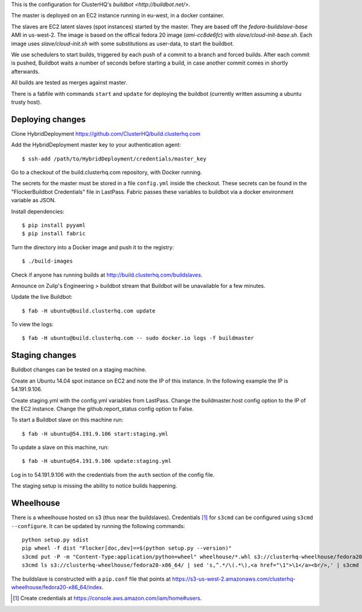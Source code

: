 This is the configuration for ClusterHQ's `buildbot <http://buildbot.net/>`.

The master is deployed on an EC2 instance running in eu-west, in a docker container.

The slaves are EC2 latent slaves (spot instances) started by the master.
They are based off the `fedora-buildslave-base` AMI in us-west-2.
The image is based on the offical fedora 20 image (`ami-cc8de6fc`) with `slave/cloud-init-base.sh`.
Each image uses `slave/cloud-init.sh` with some substitutions as user-data, to start the buildbot.

We use schedulers to start builds, triggered by each push of a commit to a branch and forced builds.
After each commit is pushed, Buildbot waits a number of seconds before starting a build,
in case another commit comes in shortly afterwards.

All builds are tested as merges against master.

There is a fabfile with commands ``start`` and ``update`` for deploying the buildbot (currently written assuming a ubuntu trusty host).

Deploying changes
-----------------

Clone HybridDeployment https://github.com/ClusterHQ/build.clusterhq.com

Add the HybridDeployment master key to your authentication agent::

   $ ssh-add /path/to/HybridDeployment/credentials/master_key

Go to a checkout of the build.clusterhq.com repository, with Docker running.

The secrets for the master must be stored in a file ``config.yml`` inside the checkout.
These secrets can be found in the "FlockerBuildbot Credentials" file in LastPass.
Fabric passes these variables to buildbot via a docker environment variable as JSON.

Install dependencies::

   $ pip install pyyaml
   $ pip install fabric

Turn the directory into a Docker image and push it to the registry::

   $ ./build-images

Check if anyone has running builds at http://build.clusterhq.com/buildslaves.

Announce on Zulip's Engineering > buildbot stream that Buildbot will be unavailable for a few minutes.

Update the live Buildbot::

   $ fab -H ubuntu@build.clusterhq.com update

To view the logs::

   $ fab -H ubuntu@build.clusterhq.com -- sudo docker.io logs -f buildmaster


Staging changes
---------------

Buildbot changes can be tested on a staging machine.

Create an Ubuntu 14.04 spot instance on EC2 and note the IP of this instance.
In the following example the IP is 54.191.9.106.

Create staging.yml with the config.yml variables from LastPass.
Change the buildmaster.host config option to the IP of the EC2 instance.
Change the github.report_status config option to False.

To start a Buildbot slave on this machine run::

   $ fab -H ubuntu@54.191.9.106 start:staging.yml

To update a slave on this machine, run::

   $ fab -H ubuntu@54.191.9.106 update:staging.yml

Log in to 54.191.9.106 with the credentials from the ``auth`` section of the config file.

The staging setup is missing the ability to notice builds happening.

Wheelhouse
----------

There is a wheelhouse hosted on s3 (thus near the buildslaves).
Credentials [1]_ for ``s3cmd`` can be configured using ``s3cmd --configure``.
It can be updated by running the following commands::

   python setup.py sdist
   pip wheel -f dist "Flocker[doc,dev]==$(python setup.py --version)"
   s3cmd put -P -m "Content-Type:application/python+wheel" wheelhouse/*.whl s3://clusterhq-wheelhouse/fedora20-x86_64
   s3cmd ls s3://clusterhq-wheelhouse/fedora20-x86_64/ | sed 's,^.*/\(.*\),<a href="\1">\1</a><br/>,' | s3cmd put -P -m "text/html" - s3://clusterhq-wheelhouse/fedora20-x86_64/index

The buildslave is constructed with a ``pip.conf`` file that points at https://s3-us-west-2.amazonaws.com/clusterhq-wheelhouse/fedora20-x86_64/index.

.. [1] Create credentials at https://console.aws.amazon.com/iam/home#users.
